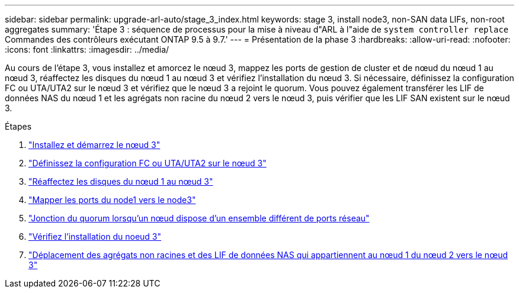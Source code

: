 ---
sidebar: sidebar 
permalink: upgrade-arl-auto/stage_3_index.html 
keywords: stage 3, install node3, non-SAN data LIFs, non-root aggregates 
summary: 'Étape 3 : séquence de processus pour la mise à niveau d"ARL à l"aide de `system controller replace` Commandes des contrôleurs exécutant ONTAP 9.5 à 9.7.' 
---
= Présentation de la phase 3
:hardbreaks:
:allow-uri-read: 
:nofooter: 
:icons: font
:linkattrs: 
:imagesdir: ../media/


[role="lead"]
Au cours de l'étape 3, vous installez et amorcez le nœud 3, mappez les ports de gestion de cluster et de nœud du nœud 1 au nœud 3, réaffectez les disques du nœud 1 au nœud 3 et vérifiez l'installation du nœud 3. Si nécessaire, définissez la configuration FC ou UTA/UTA2 sur le nœud 3 et vérifiez que le nœud 3 a rejoint le quorum. Vous pouvez également transférer les LIF de données NAS du nœud 1 et les agrégats non racine du nœud 2 vers le nœud 3, puis vérifier que les LIF SAN existent sur le nœud 3.

.Étapes
. link:install_boot_node3.html["Installez et démarrez le nœud 3"]
. link:set_fc_or_uta_uta2_config_on_node3.html["Définissez la configuration FC ou UTA/UTA2 sur le nœud 3"]
. link:reassign-node1-disks-to-node3.html["Réaffectez les disques du nœud 1 au nœud 3"]
. link:map_ports_node1_node3.html["Mapper les ports du node1 vers le node3"]
. link:join_quorum_node_has_different_ports_stage3.html["Jonction du quorum lorsqu'un nœud dispose d'un ensemble différent de ports réseau"]
. link:verify_node3_installation.html["Vérifiez l'installation du noeud 3"]
. link:move_non_root_aggr_nas_lifs_node1_from_node2_to_node3.html["Déplacement des agrégats non racines et des LIF de données NAS qui appartiennent au nœud 1 du nœud 2 vers le nœud 3"]

